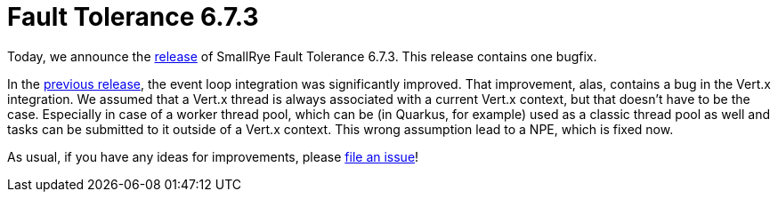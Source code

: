 :page-layout: post
:page-title: Fault Tolerance 6.7.3
:page-synopsis: SmallRye Fault Tolerance 6.7.3 released!
:page-tags: [announcement, microprofile]
:page-date: 2025-01-09 17:00:00.000 +0100
:page-author: lthon
:smallrye-ft: SmallRye Fault Tolerance
:microprofile-ft: MicroProfile Fault Tolerance

= Fault Tolerance 6.7.3

Today, we announce the https://github.com/smallrye/smallrye-fault-tolerance/releases/tag/6.7.3[release] of {smallrye-ft} 6.7.3.
This release contains one bugfix.

In the link:/blog/fault-tolerance-6-7-2[previous release], the event loop integration was significantly improved.
That improvement, alas, contains a bug in the Vert.x integration.
We assumed that a Vert.x thread is always associated with a current Vert.x context, but that doesn't have to be the case.
Especially in case of a worker thread pool, which can be (in Quarkus, for example) used as a classic thread pool as well and tasks can be submitted to it outside of a Vert.x context.
This wrong assumption lead to a NPE, which is fixed now.

As usual, if you have any ideas for improvements, please https://github.com/smallrye/smallrye-fault-tolerance/issues[file an issue]!
